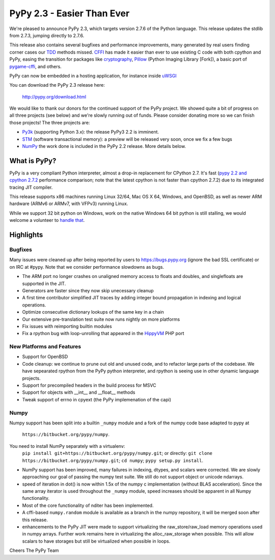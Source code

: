 =======================================
PyPy 2.3 - Easier Than Ever
=======================================

We're pleased to announce PyPy 2.3, which targets version 2.7.6 of the Python
language. This release updates the stdlib from 2.7.3, jumping directly to 2.7.6.

This release also contains several bugfixes and performance improvements,
many generated by real users finding corner cases our `TDD`_ methods missed. 
`CFFI`_ has made it easier than ever to use existing C code with both cpython
and PyPy, easing the transition for packages like `cryptography`_, `Pillow`_ 
(Python Imaging Library [Fork]), a basic port of `pygame-cffi`_, and others. 

PyPy can now be embedded in a hosting application, for instance inside `uWSGI`_

You can download the PyPy 2.3 release here:

    http://pypy.org/download.html

We would like to thank our donors for the continued support of the PyPy
project. We showed quite a bit of progress on all three projects (see below)
and we're slowly running out of funds.
Please consider donating more so we can finish those projects!  The three
projects are:

* `Py3k`_ (supporting Python 3.x): the release PyPy3 2.2 is imminent.

* `STM`_ (software transactional memory): a preview will be released very soon,
  once we fix a few bugs

* `NumPy`_ the work done is included in the PyPy 2.2 release. More details below.

.. _`Py3k`: http://pypy.org/py3donate.html
.. _`STM`: http://pypy.org/tmdonate2.html
.. _ `Numpy`: http://pypy.org/numpydonate.html
.. _`TDD`: http://doc.pypy.org/en/latest/how-to-contribute.html
.. _`CFFI`: http://cffi.readthedocs.org
.. _`cryptography`: https://cryptography.io
.. _`Pillow`: https://pypi.python.org/pypi/Pillow/2.4.0
.. _`pygame-cffi`: https://github.com/CTPUG/pygame_cffi
.. _`uWSGI`: http://uwsgi-docs.readthedocs.org/en/latest/PyPy.html

What is PyPy?
=============

PyPy is a very compliant Python interpreter, almost a drop-in replacement for
CPython 2.7. It's fast (`pypy 2.2 and cpython 2.7.2`_ performance comparison;
note that the latest cpython is not faster than cpython 2.7.2)
due to its integrated tracing JIT compiler.

This release supports x86 machines running Linux 32/64, Mac OS X 64, Windows,
and OpenBSD,
as well as newer ARM hardware (ARMv6 or ARMv7, with VFPv3) running Linux. 

While we support 32 bit python on Windows, work on the native Windows 64
bit python is still stalling, we would welcome a volunteer
to `handle that`_.

.. _`pypy 2.2 and cpython 2.7.2`: http://speed.pypy.org
.. _`handle that`: http://doc.pypy.org/en/latest/windows.html#what-is-missing-for-a-full-64-bit-translation

Highlights
==========

Bugfixes
--------

Many issues were cleaned up after being reported by users to https://bugs.pypy.org (ignore the bad SSL certificate) or on IRC at #pypy. Note that we consider
performance slowdowns as bugs.

* The ARM port no longer crashes on unaligned memory access to floats and doubles,
  and singlefloats are supported in the JIT.

* Generators are faster since they now skip unecessary cleanup

* A first time contributor simplified JIT traces by adding integer bound
  propagation in indexing and logical operations.

* Optimize consecutive dictionary lookups of the same key in a chain

* Our extensive pre-translation test suite now runs nightly on more platforms

* Fix issues with reimporting builtin modules

* Fix a rpython bug with loop-unrolling that appeared in the `HippyVM`_ PHP port

.. _`HippyVM`: http://www.hippyvm.com

New Platforms and Features
--------------------------

* Support for OpenBSD 

* Code cleanup: we continue to prune out old and unused code, and to refactor
  large parts of the codebase. We have sepearated rpython from the PyPy python
  interpreter, and rpython is seeing use in other dynamic language projects.

* Support for precompiled headers in the build process for MSVC

* Support for objects with __int__ and __float__ methods

* Tweak support of errno in cpyext (the PyPy implemenation of the capi)


Numpy
-----
Numpy support has been split into a builtin ``_numpy`` module and a
fork of the numpy code base adapted to pypy at 
  ``https://bitbucket.org/pypy/numpy``.
You need to install NumPy separately with a virtualenv:
  ``pip install git+https://bitbucket.org/pypy/numpy.git``;
  or directly:
  ``git clone https://bitbucket.org/pypy/numpy.git``;
  ``cd numpy``; ``pypy setup.py install``.

* NumPy support has been improved, many failures in indexing, dtypes,
  and scalars were corrected. We are slowly approaching our goal of passing
  the numpy test suite. We still do not support object or unicode ndarrays.

* speed of iteration in dot() is now within 1.5x of the numpy c 
  implementation (without BLAS acceleration). Since the same array
  iterator is used throughout the ``_numpy`` module, speed increases should
  be apparent in all Numpy functionality.

* Most of the core functionality of nditer has been implemented.

* A cffi-based ``numpy.random`` module is available as a branch in the numpy
  repository, it will be merged soon after this release.

* enhancements to the PyPy JIT were made to support virtualizing the raw_store/raw_load memory operations used in numpy arrays. Further work remains here in virtualizing the alloc_raw_storage when possible. This will allow scalars to have storages but still be virtualized when possible in loops.

Cheers
The PyPy Team

